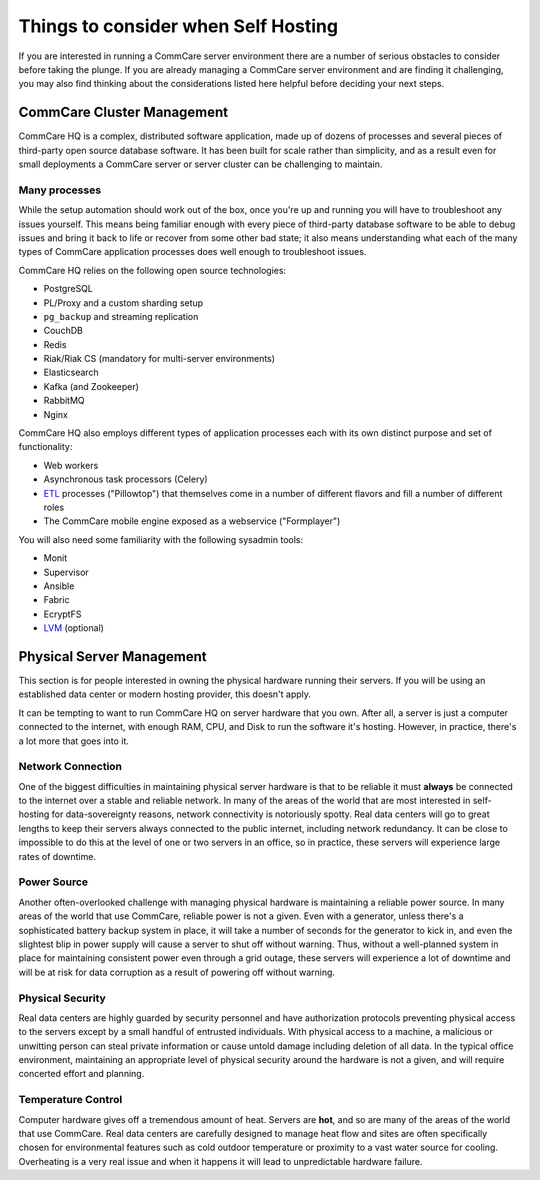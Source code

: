 .. _hosting-considerations:

Things to consider when Self Hosting
====================================

If you are interested in running a CommCare server environment there are
a number of serious obstacles to consider before taking the plunge. If
you are already managing a CommCare server environment and are finding
it challenging, you may also find thinking about the considerations
listed here helpful before deciding your next steps.

CommCare Cluster Management
---------------------------

CommCare HQ is a complex, distributed software application, made up of
dozens of processes and several pieces of third-party open source
database software. It has been built for scale rather than simplicity,
and as a result even for small deployments a CommCare server or server
cluster can be challenging to maintain.

Many processes
~~~~~~~~~~~~~~

While the setup automation should work out of the box, once you're up
and running you will have to troubleshoot any issues yourself. This
means being familiar enough with every piece of third-party database
software to be able to debug issues and bring it back to life or recover
from some other bad state; it also means understanding what each of the
many types of CommCare application processes does well enough to
troubleshoot issues.

CommCare HQ relies on the following open source technologies:

-  PostgreSQL
-  PL/Proxy and a custom sharding setup
-  ``pg_backup`` and streaming replication
-  CouchDB
-  Redis
-  Riak/Riak CS (mandatory for multi-server environments)
-  Elasticsearch
-  Kafka (and Zookeeper)
-  RabbitMQ
-  Nginx

CommCare HQ also employs different types of application processes each
with its own distinct purpose and set of functionality:

-  Web workers
-  Asynchronous task processors (Celery)
-  `ETL <https://en.wikipedia.org/wiki/Extract,_transform,_load>`__
   processes ("Pillowtop") that themselves come in a number of different
   flavors and fill a number of different roles
-  The CommCare mobile engine exposed as a webservice ("Formplayer")

You will also need some familiarity with the following sysadmin tools:

-  Monit
-  Supervisor
-  Ansible
-  Fabric
-  EcryptFS
-  `LVM <https://en.wikipedia.org/wiki/Logical_Volume_Manager_%28Linux%29>`__
   (optional)

Physical Server Management
--------------------------

This section is for people interested in owning the physical hardware
running their servers. If you will be using an established data center
or modern hosting provider, this doesn't apply.

It can be tempting to want to run CommCare HQ on server hardware that
you own. After all, a server is just a computer connected to the
internet, with enough RAM, CPU, and Disk to run the software it's
hosting. However, in practice, there's a lot more that goes into it.

Network Connection
~~~~~~~~~~~~~~~~~~

One of the biggest difficulties in maintaining physical server hardware
is that to be reliable it must **always** be connected to the internet
over a stable and reliable network. In many of the areas of the world
that are most interested in self-hosting for data-sovereignty reasons,
network connectivity is notoriously spotty. Real data centers will go to
great lengths to keep their servers always connected to the public
internet, including network redundancy. It can be close to impossible to
do this at the level of one or two servers in an office, so in practice,
these servers will experience large rates of downtime.

Power Source
~~~~~~~~~~~~

Another often-overlooked challenge with managing physical hardware is
maintaining a reliable power source. In many areas of the world that use
CommCare, reliable power is not a given. Even with a generator, unless
there's a sophisticated battery backup system in place, it will take a
number of seconds for the generator to kick in, and even the slightest
blip in power supply will cause a server to shut off without warning.
Thus, without a well-planned system in place for maintaining consistent
power even through a grid outage, these servers will experience a lot of
downtime and will be at risk for data corruption as a result of powering
off without warning.

Physical Security
~~~~~~~~~~~~~~~~~

Real data centers are highly guarded by security personnel and have
authorization protocols preventing physical access to the servers except
by a small handful of entrusted individuals. With physical access to a
machine, a malicious or unwitting person can steal private information
or cause untold damage including deletion of all data. In the typical
office environment, maintaining an appropriate level of physical
security around the hardware is not a given, and will require concerted
effort and planning.

Temperature Control
~~~~~~~~~~~~~~~~~~~

Computer hardware gives off a tremendous amount of heat. Servers are
**hot**, and so are many of the areas of the world that use CommCare.
Real data centers are carefully designed to manage heat flow and sites
are often specifically chosen for environmental features such as cold
outdoor temperature or proximity to a vast water source for cooling.
Overheating is a very real issue and when it happens it will lead to
unpredictable hardware failure.
